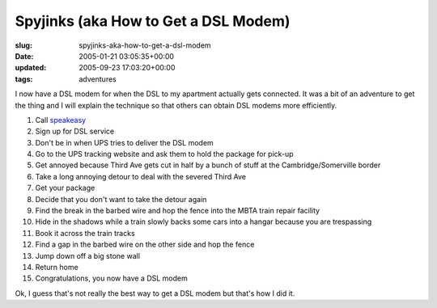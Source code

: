 Spyjinks (aka How to Get a DSL Modem)
=====================================

:slug: spyjinks-aka-how-to-get-a-dsl-modem
:date: 2005-01-21 03:05:35+00:00
:updated: 2005-09-23 17:03:20+00:00
:tags: adventures

I now have a DSL modem for when the DSL to my apartment actually gets
connected. It was a bit of an adventure to get the thing and I will
explain the technique so that others can obtain DSL modems more
efficiently.

#.  Call `speakeasy <http://www.speakeasy.net/>`__
#.  Sign up for DSL service
#.  Don't be in when UPS tries to deliver the DSL modem
#.  Go to the UPS tracking website and ask them to hold the package for
    pick-up
#.  Get annoyed because Third Ave gets cut in half by a bunch of stuff at
    the Cambridge/Somerville border
#.  Take a long annoying detour to deal with the severed Third Ave
#.  Get your package
#.  Decide that you don't want to take the detour again
#.  Find the break in the barbed wire and hop the fence into the MBTA
    train repair facility
#.  Hide in the shadows while a train slowly backs some cars into a
    hangar because you are trespassing
#.  Book it across the train tracks
#.  Find a gap in the barbed wire on the other side and hop the fence
#.  Jump down off a big stone wall
#.  Return home
#.  Congratulations, you now have a DSL modem

Ok, I guess that's not really the best way to get a DSL modem but that's
how I did it.
